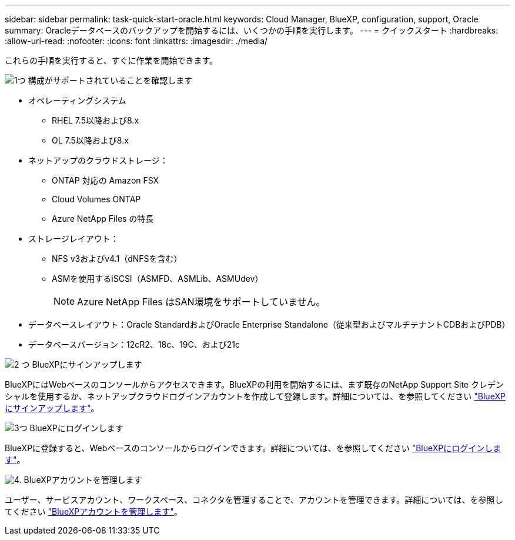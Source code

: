 ---
sidebar: sidebar 
permalink: task-quick-start-oracle.html 
keywords: Cloud Manager, BlueXP, configuration, support, Oracle 
summary: Oracleデータベースのバックアップを開始するには、いくつかの手順を実行します。 
---
= クイックスタート
:hardbreaks:
:allow-uri-read: 
:nofooter: 
:icons: font
:linkattrs: 
:imagesdir: ./media/


[role="lead"]
これらの手順を実行すると、すぐに作業を開始できます。

.image:https://raw.githubusercontent.com/NetAppDocs/common/main/media/number-1.png["1つ"] 構成がサポートされていることを確認します
[role="quick-margin-list"]
* オペレーティングシステム
+
** RHEL 7.5以降および8.x
** OL 7.5以降および8.x


* ネットアップのクラウドストレージ：
+
** ONTAP 対応の Amazon FSX
** Cloud Volumes ONTAP
** Azure NetApp Files の特長


* ストレージレイアウト：
+
** NFS v3およびv4.1（dNFSを含む）
** ASMを使用するiSCSI（ASMFD、ASMLib、ASMUdev）
+

NOTE: Azure NetApp Files はSAN環境をサポートしていません。



* データベースレイアウト：Oracle StandardおよびOracle Enterprise Standalone（従来型およびマルチテナントCDBおよびPDB）
* データベースバージョン：12cR2、18c、19C、および21c


.image:https://raw.githubusercontent.com/NetAppDocs/common/main/media/number-2.png["2 つ"] BlueXPにサインアップします
[role="quick-margin-list"]
BlueXPにはWebベースのコンソールからアクセスできます。BlueXPの利用を開始するには、まず既存のNetApp Support Site クレデンシャルを使用するか、ネットアップクラウドログインアカウントを作成して登録します。詳細については、を参照してください link:https://docs.netapp.com/us-en/cloud-manager-setup-admin/task-sign-up-saas.html["BlueXPにサインアップします"]。

.image:https://raw.githubusercontent.com/NetAppDocs/common/main/media/number-3.png["3つ"] BlueXPにログインします
[role="quick-margin-list"]
BlueXPに登録すると、Webベースのコンソールからログインできます。詳細については、を参照してください link:https://docs.netapp.com/us-en/cloud-manager-setup-admin/task-logging-in.html["BlueXPにログインします"]。

.image:https://raw.githubusercontent.com/NetAppDocs/common/main/media/number-4.png["4."] BlueXPアカウントを管理します
[role="quick-margin-list"]
ユーザー、サービスアカウント、ワークスペース、コネクタを管理することで、アカウントを管理できます。詳細については、を参照してください link:https://docs.netapp.com/us-en/cloud-manager-setup-admin/task-managing-netapp-accounts.html["BlueXPアカウントを管理します"]。

